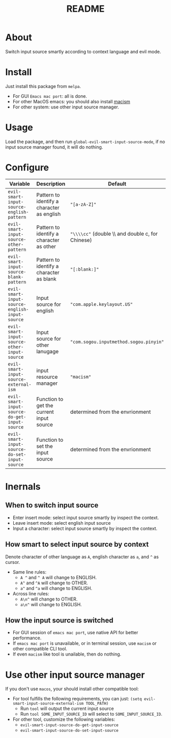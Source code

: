 #+TITLE: README
[[https://melpa.org/#/evil-smart-input-source][file:https://melpa.org/packages/evil-smart-input-source.svg]]

* About
Switch input source smartly according to context language and evil mode.
* Install
Just install this package from ~melpa~.
- For GUI ~Emacs mac port~: all is done.
- For other MacOS emacs: you should also install [[https://github.com/laishulu/macism][macism]]
- For other system: use other input source manager.
* Usage
Load the package, and then run ~global-evil-smart-input-source-mode~, if no
input source manager found, it will do nothing.
* Configure

| Variable                                       | Description                                | Default                                          |
|------------------------------------------------+--------------------------------------------+--------------------------------------------------|
| ~evil-smart-input-source-english-pattern~      | Pattern to identify a character as english | ="[a-zA-Z]"=                                     |
| ~evil-smart-input-source-other-pattern~        | Pattern to identify a character as other   | ="\\\\cc"= (double \\ and double c, for Chinese) |
| ~evil-smart-input-source-blank-pattern~        | Pattern to identify a character as blank   | ="[:blank:]"=                                    |
| ~evil-smart-input-source-english-input-source~ | Input source for english                   | ="com.apple.keylayout.US"=                       |
| ~evil-smart-input-source-other-input-source~   | Input source for other lanugage            | ="com.sogou.inputmethod.sogou.pinyin"=           |
| ~evil-smart-input-source-external-ism~         | input resource manager                     | ="macism"=                                       |
| ~evil-smart-input-source-do-get-input-source~  | Function to get the current input source   | determined from the envrionment                  |
| ~evil-smart-input-source-do-set-input-source~  | Function to set the input source           | determined from the envrionment                  |
|------------------------------------------------+--------------------------------------------+--------------------------------------------------|

* Inernals
** When to switch input source
- Enter insert mode: select input source smartly by inspect the context.
- Leave insert mode: select english input source
- Input a character: select input source smartly by inspect the context.
** How smart to select input source by context
Denote character of other language as ~A~, english character as ~a~, and ~^~ as cursor.

- Same line rules:
  - ~A ^~ and ~^ A~ will change to ENGLISH.
  - ~A^~ and ~^A~ will change to OTHER.
  - ~a^~ and ~^a~ will change to ENGLISH.
- Across line rules:
  - ~A\n^~ will change to OTHER.
  - ~a\n^~ will change to ENGLISH.
** How the input source is switched
- For GUI session of ~emacs mac port~, use native API for better performance.
- If ~emacs mac port~ is unavailable, or in terminal session, use ~macism~ or
  other compatible CLI tool.
- If even ~macism~ like tool is unailable, then do nothing.
* Use other input source manager
If you don't use ~macos~, your should install other compatible tool:
  - For tool fulfills the following requirements, you can just:
    ~(setq evil-smart-input-source-external-ism TOOL_PATH)~
    - Run ~tool~ will output the current input source
    - Run ~tool SOME_INPUT_SOURCE_ID~ will select to ~SOME_INPUT_SOURCE_ID~.
  - For other tool, customize the following variables:
    - ~evil-smart-input-source-do-get-input-source~
    - ~evil-smart-input-source-do-set-input-source~
